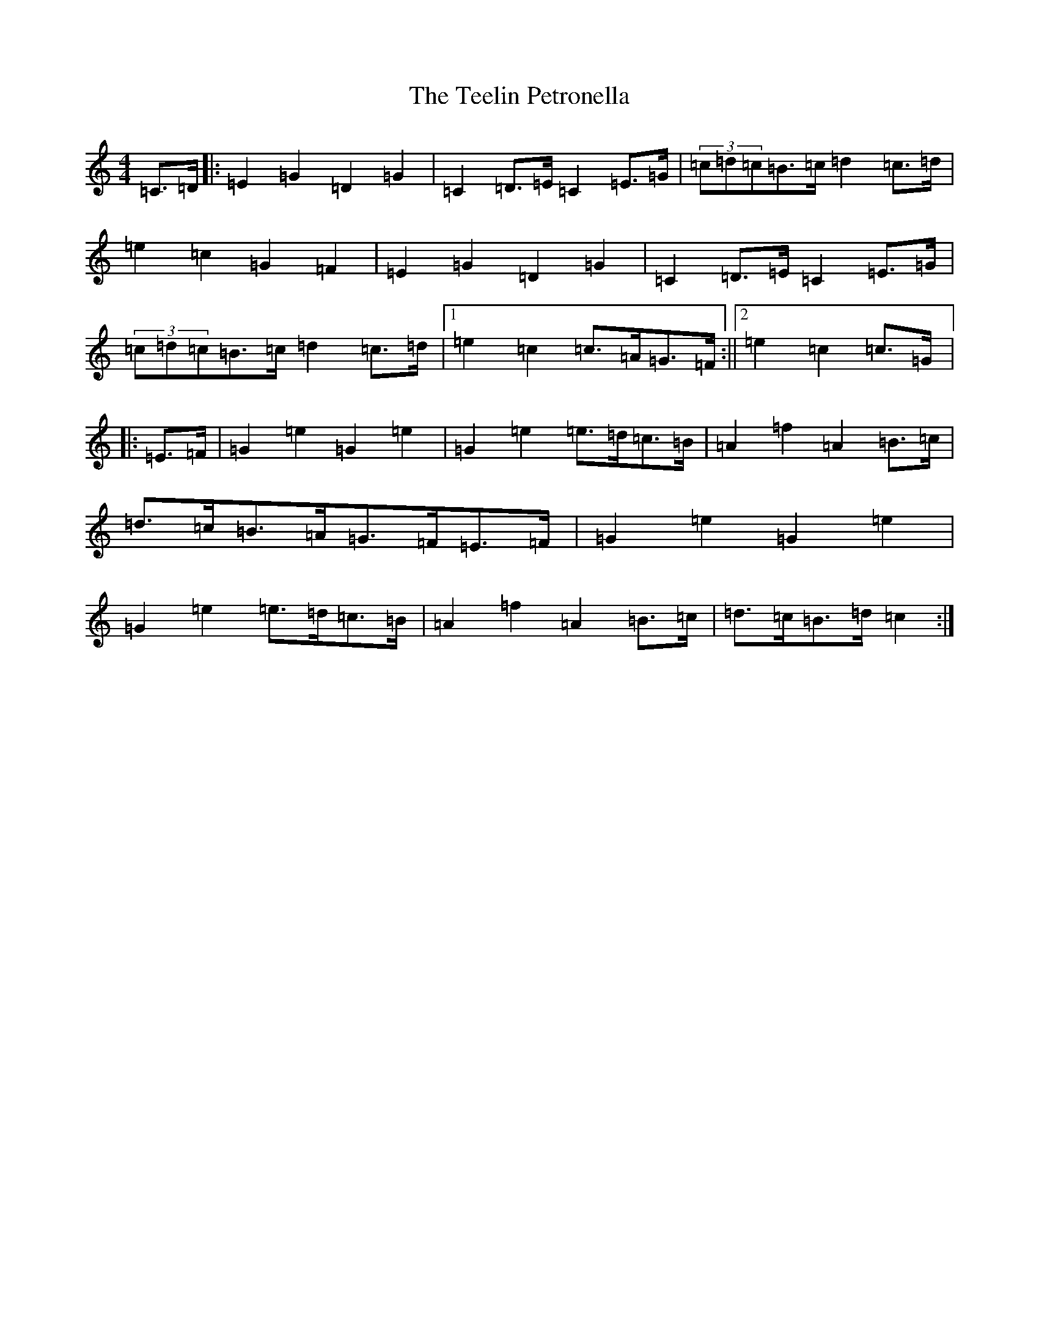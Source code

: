 X: 20784
T: Teelin Petronella, The
S: https://thesession.org/tunes/7498#setting7498
R: barndance
M:4/4
L:1/8
K: C Major
=C>=D|:=E2=G2=D2=G2|=C2=D>=E=C2=E>=G|(3=c=d=c=B>=c=d2=c>=d|=e2=c2=G2=F2|=E2=G2=D2=G2|=C2=D>=E=C2=E>=G|(3=c=d=c=B>=c=d2=c>=d|1=e2=c2=c>=A=G>=F:||2=e2=c2=c>=G|:=E>=F|=G2=e2=G2=e2|=G2=e2=e>=d=c>=B|=A2=f2=A2=B>=c|=d>=c=B>=A=G>=F=E>=F|=G2=e2=G2=e2|=G2=e2=e>=d=c>=B|=A2=f2=A2=B>=c|=d>=c=B>=d=c2:|